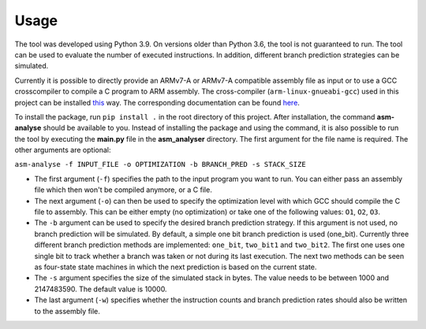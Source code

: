 Usage
=====

The tool was developed using Python 3.9. On versions older than Python 3.6, the tool is not guaranteed to run. The tool can be used to evaluate the number of executed instructions. In addition, different branch prediction strategies can be simulated.

Currently it is possible to directly provide an ARMv7-A or ARMv7-A compatible assembly file as input or to use a GCC crosscompiler to compile a C program to ARM assembly. The cross-compiler (``arm-linux-gnueabi-gcc``) used in this project can be installed `this <https://www.acmesystems.it/arm9_toolchain>`_ way. The corresponding documentation can be found `here <https://gcc.gnu.org/onlinedocs/gcc/ARM-Options.html>`_.

To install the package, run ``pip install .`` in the root directory of this project. After installation, the command **asm-analyse** should be available to you. Instead of installing the package and using the command, it is also possible to run the tool by executing the **main.py** file in the **asm_analyser** directory. The first argument for the file name is required. The other arguments are optional:

``asm-analyse -f INPUT_FILE -o OPTIMIZATION -b BRANCH_PRED -s STACK_SIZE``

- The first argument (``-f``) specifies the path to the input program you want to run. You can either pass an assembly file which then won't be compiled anymore, or a C file.

- The next argument (``-o``) can then be used to specify the optimization level with which GCC should compile the C file to assembly. This can be either empty (no optimization) or take one of the following values: ``O1``, ``O2``, ``O3``.

- The ``-b`` argument  can be used to specify the desired branch prediction strategy. If this argument is not used, no branch prediction will be simulated. By default, a simple one bit branch prediction is used (one_bit). Currently three different branch prediction methods are implemented: ``one_bit``, ``two_bit1`` and ``two_bit2``. The first one uses one single bit to track whether a branch was taken or not during its last execution. The next two methods can be seen as four-state state machines in which the next prediction is based on the current state.

- The ``-s`` argument specifies the size of the simulated stack in bytes. The value needs to be between 1000 and 2147483590. The default value is 10000.

- The last argument (``-w``) specifies whether the instruction counts and branch prediction rates should also be written to the assembly file.